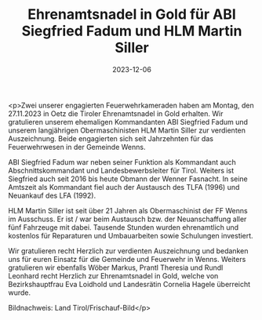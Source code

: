 #+TITLE: Ehrenamtsnadel in Gold für ABI Siegfried Fadum und HLM Martin Siller
#+DATE: 2023-12-06
#+FACEBOOK_URL: https://facebook.com/ffwenns/posts/722857976543324

<p>Zwei unserer engagierten Feuerwehrkameraden haben am Montag, den 27.11.2023 in Oetz die Tiroler Ehrenamtsnadel in Gold erhalten. Wir gratulieren unserem ehemaligen Kommandanten ABI Siegfried Fadum und unserem langjährigen Obermaschinisten HLM Martin Siller zur verdienten Auszeichnung. Beide engagierten sich seit Jahrzehnten für das Feuerwehrwesen in der Gemeinde Wenns. 

ABI Siegfried Fadum war neben seiner Funktion als Kommandant auch Abschnittskommandant und Landesbewerbsleiter für Tirol. Weiters ist Siegfried auch seit 2016 bis heute Obmann der Wenner Fasnacht. In seine Amtszeit als Kommandant fiel auch der Austausch des TLFA (1996) und Neuankauf des LFA (1992).

HLM Martin Siller ist seit über 21 Jahren als Obermaschinist der FF Wenns im Ausschuss. Er ist / war beim Austausch bzw. der Neuanschaffung aller fünf Fahrzeuge mit dabei. Tausende Stunden wurden ehrenamtlich und kostenlos für Reparaturen und Umbauarbeiten sowie Schulungen investiert. 

Wir gratulieren recht Herzlich zur verdienten Auszeichnung und bedanken uns für euren Einsatz für die Gemeinde und Feuerwehr in Wenns. Weiters gratulieren wir ebenfalls Wöber Markus, Prantl Theresia und Rundl Leonhard recht Herzlich zur Ehrenamtsnadel in Gold, welche von Bezirkshauptfrau Eva Loidhold und Landesrätin Cornelia Hagele überreicht wurde.

Bildnachweis: Land Tirol/Frischauf-Bild</p>
